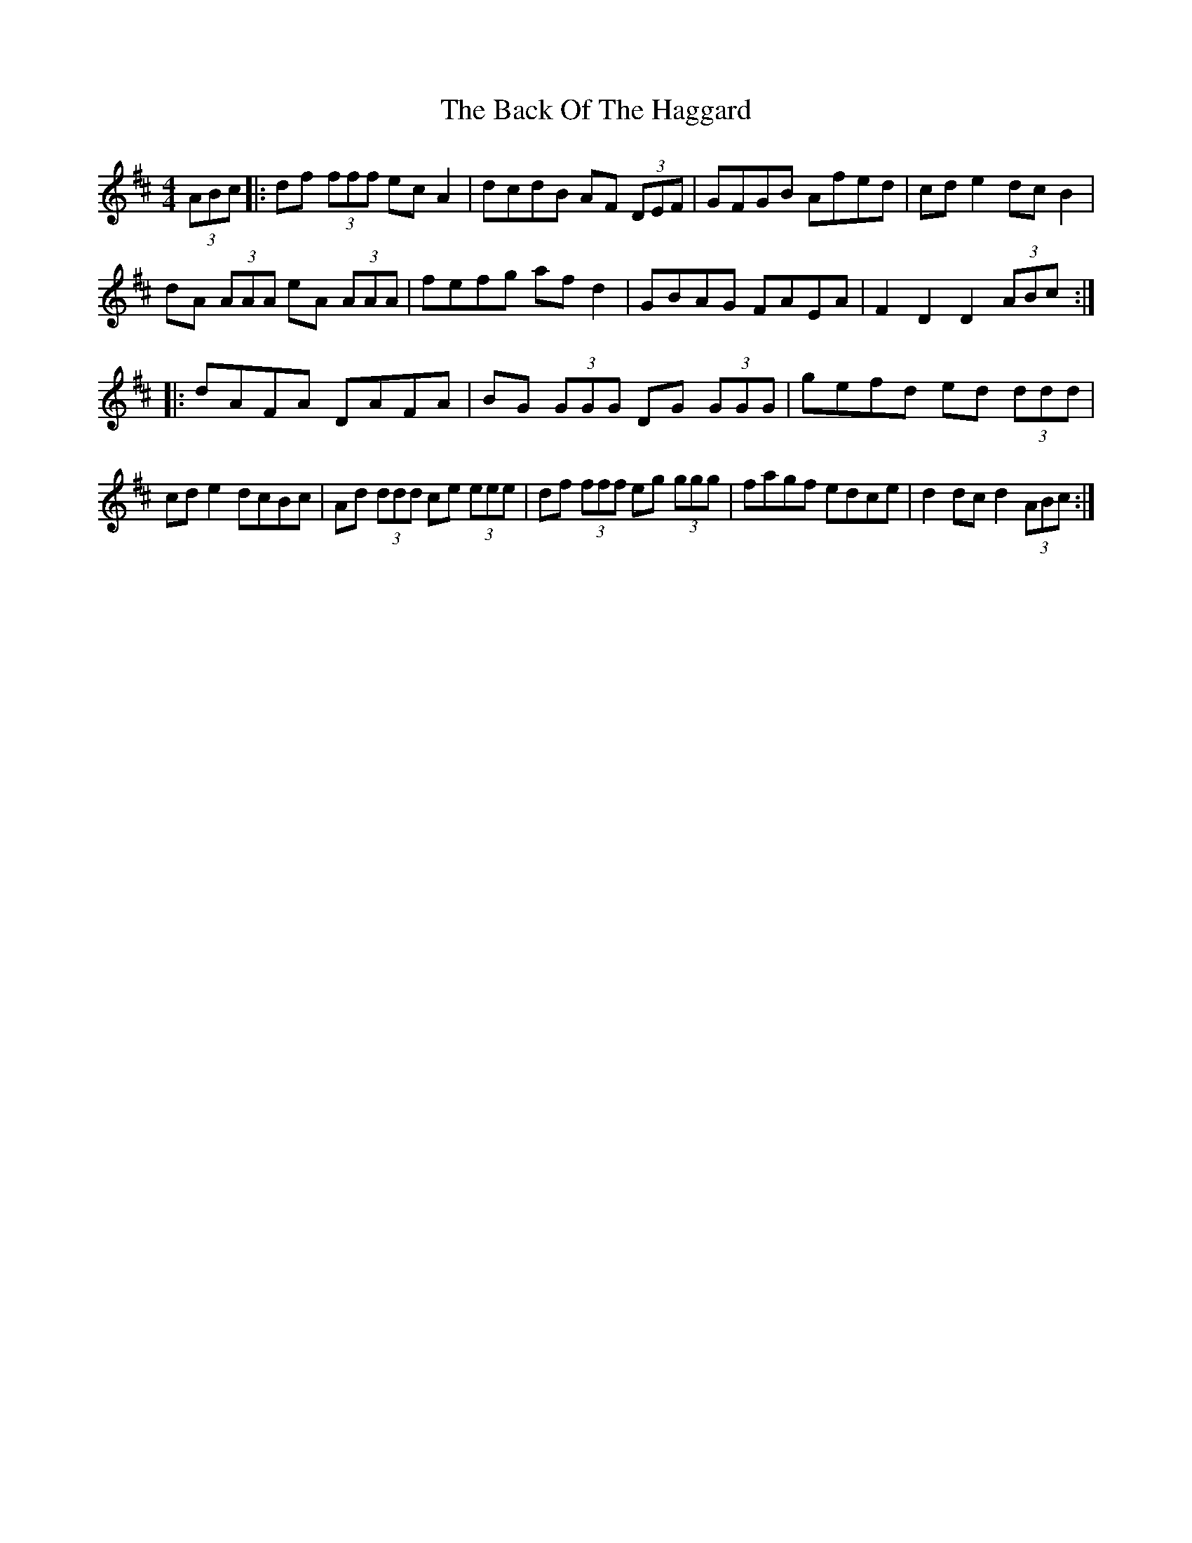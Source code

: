 X: 2283
T: Back Of The Haggard, The
R: hornpipe
M: 4/4
K: Dmajor
(3ABc|:df (3fff ec A2|dcdB AF (3DEF|GFGB Afed|cd e2 dc B2|
dA (3AAA eA (3AAA|fefg af d2|GBAG FAEA|F2D2D2 (3ABc:|
|:dAFA DAFA|BG (3GGG DG (3GGG|gefd ed (3ddd|
cd e2 dcBc|Ad (3ddd ce (3eee|df (3fff eg (3ggg|fagf edce|d2 dc d2 (3ABc:|

